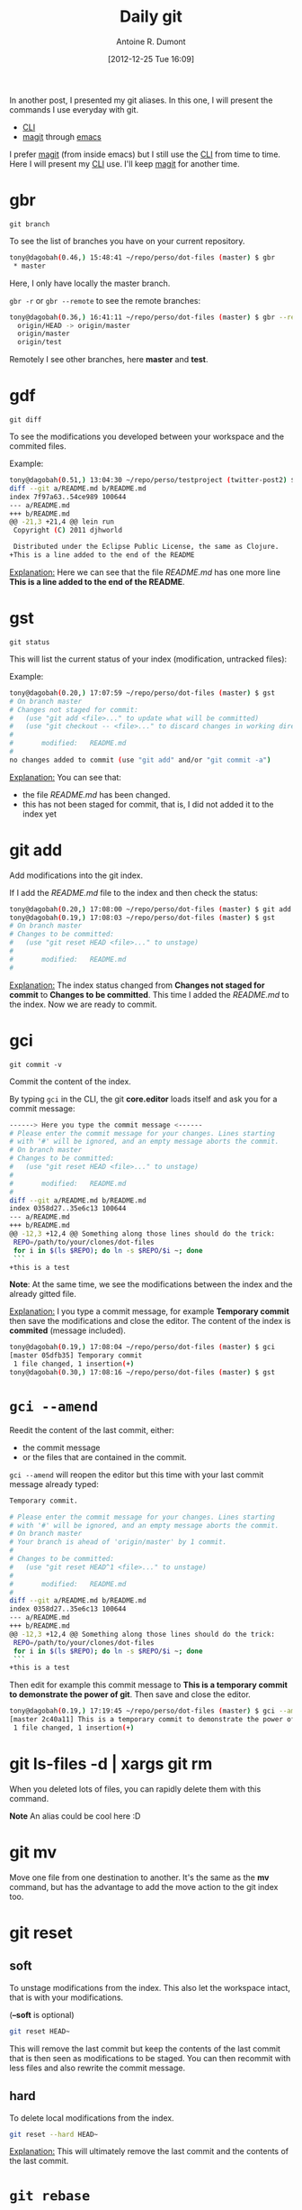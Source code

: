 #+BLOG: tony-blog
#+POSTID: 675
#+DATE: [2012-12-25 Tue 16:09]
#+TITLE: Daily git
#+AUTHOR: Antoine R. Dumont
#+OPTIONS:
#+TAGS: emacs, git, aliases
#+CATEGORY: emacs, git
#+DESCRIPTION: How do i use git every day
#+STARTUP: indent
#+STARTUP: hidestars

In another post, I presented my git aliases.
In this one, I will present the commands I use everyday with git.
- [[http://en.wikipedia.org/wiki/Command-line_interface][CLI]]
- [[http://philjackson.github.com/magit/magit.html][magit]] through [[http://www.gnu.org/s/emacs/][emacs]]

I prefer [[http://philjackson.github.com/magit/magit.html][magit]] (from inside emacs) but I still use the [[http://en.wikipedia.org/wiki/Command-line_interface][CLI]] from time to time.
Here I will present my [[http://en.wikipedia.org/wiki/Command-line_interface][CLI]] use.
I'll keep [[http://philjackson.github.com/magit/magit.html][magit]] for another time.

* gbr
=git branch=

To see the list of branches you have on your current repository.

#+BEGIN_SRC sh
tony@dagobah(0.46,) 15:48:41 ~/repo/perso/dot-files (master) $ gbr
 * master
#+END_SRC
Here, I only have locally the master branch.

=gbr -r= or =gbr --remote= to see the remote branches:
#+BEGIN_SRC sh
tony@dagobah(0.36,) 16:41:11 ~/repo/perso/dot-files (master) $ gbr --remote
  origin/HEAD -> origin/master
  origin/master
  origin/test
#+END_SRC
Remotely I see other branches, here *master* and *test*.

* gdf
=git diff=

To see the modifications you developed between your workspace and the commited files.

Example:
#+BEGIN_SRC sh
tony@dagobah(0.51,) 13:04:30 ~/repo/perso/testproject (twitter-post2) $ gdf
diff --git a/README.md b/README.md
index 7f97a63..54ce989 100644
--- a/README.md
+++ b/README.md
@@ -21,3 +21,4 @@ lein run
 Copyright (C) 2011 djhworld

 Distributed under the Eclipse Public License, the same as Clojure.
+This is a line added to the end of the README
#+END_SRC

_Explanation:_
Here we can see that the file /README.md/ has one more line *This is a line added to the end of the README*.

* gst
=git status=

This will list the current status of your index (modification, untracked files):

Example:
#+BEGIN_SRC sh
tony@dagobah(0.20,) 17:07:59 ~/repo/perso/dot-files (master) $ gst
# On branch master
# Changes not staged for commit:
#   (use "git add <file>..." to update what will be committed)
#   (use "git checkout -- <file>..." to discard changes in working directory)
#
#       modified:   README.md
#
no changes added to commit (use "git add" and/or "git commit -a")
#+END_SRC

_Explanation:_
You can see that:
- the file /README.md/ has been changed.
- this has not been staged for commit, that is, I did not added it to the index yet

* git add
Add modifications into the git index.

If I add the /README.md/ file to the index and then check the status:
#+BEGIN_SRC sh
tony@dagobah(0.20,) 17:08:00 ~/repo/perso/dot-files (master) $ git add README.md
tony@dagobah(0.19,) 17:08:03 ~/repo/perso/dot-files (master) $ gst
# On branch master
# Changes to be committed:
#   (use "git reset HEAD <file>..." to unstage)
#
#       modified:   README.md
#
#+END_SRC
_Explanation:_
The index status changed from *Changes not staged for commit* to *Changes to be committed*.
This time I added the /README.md/ to the index.
Now we are ready to commit.

* gci
=git commit -v=

Commit the content of the index.

By typing =gci= in the CLI, the git *core.editor* loads itself and ask you for a commit message:
#+BEGIN_SRC sh
------> Here you type the commit message <------
# Please enter the commit message for your changes. Lines starting
# with '#' will be ignored, and an empty message aborts the commit.
# On branch master
# Changes to be committed:
#   (use "git reset HEAD <file>..." to unstage)
#
#       modified:   README.md
#
diff --git a/README.md b/README.md
index 0358d27..35e6c13 100644
--- a/README.md
+++ b/README.md
@@ -12,3 +12,4 @@ Something along those lines should do the trick:
 REPO=/path/to/your/clones/dot-files
 for i in $(ls $REPO); do ln -s $REPO/$i ~; done
 ```
+this is a test
#+END_SRC
*Note*:
At the same time, we see the modifications between the index and the already gitted file.

_Explanation:_
I you type a commit message, for example *Temporary commit* then save the modifications and close the editor.
The content of the index is *commited* (message included).

#+BEGIN_SRC sh
tony@dagobah(0.19,) 17:08:04 ~/repo/perso/dot-files (master) $ gci
[master 05dfb35] Temporary commit
 1 file changed, 1 insertion(+)
tony@dagobah(0.30,) 17:08:16 ~/repo/perso/dot-files (master) $ gst
#+END_SRC

* =gci --amend=
Reedit the content of the last commit, either:
- the commit message
- or the files that are contained in the commit.

=gci --amend= will reopen the editor but this time with your last commit message already typed:
#+BEGIN_SRC sh
Temporary commit.

# Please enter the commit message for your changes. Lines starting
# with '#' will be ignored, and an empty message aborts the commit.
# On branch master
# Your branch is ahead of 'origin/master' by 1 commit.
#
# Changes to be committed:
#   (use "git reset HEAD^1 <file>..." to unstage)
#
#       modified:   README.md
#
diff --git a/README.md b/README.md
index 0358d27..35e6c13 100644
--- a/README.md
+++ b/README.md
@@ -12,3 +12,4 @@ Something along those lines should do the trick:
 REPO=/path/to/your/clones/dot-files
 for i in $(ls $REPO); do ln -s $REPO/$i ~; done
 ```
+this is a test
#+END_SRC

Then edit for example this commit message to *This is a temporary commit to demonstrate the power of git*.
Then save and close the editor.

#+BEGIN_SRC sh
tony@dagobah(0.19,) 17:19:45 ~/repo/perso/dot-files (master) $ gci --amend
[master 2c40a11] This is a temporary commit to demonstrate the power of git.
 1 file changed, 1 insertion(+)
#+END_SRC

* git ls-files -d | xargs git rm
When you deleted lots of files, you can rapidly delete them with this command.

*Note* An alias could be cool here :D

* git mv
Move one file from one destination to another.
It's the same as the *mv* command, but has the advantage to add the move action to the git index too.

* git reset
** soft
To unstage modifications from the index.
This also let the workspace intact, that is with your modifications.

(*--soft* is optional)
#+BEGIN_SRC sh
git reset HEAD~
#+END_SRC

This will remove the last commit but keep the contents of the last commit that is then seen as modifications to be staged.
You can then recommit with less files and also rewrite the commit message.

** hard
To delete local modifications from the index.

#+BEGIN_SRC sh
git reset --hard HEAD~
#+END_SRC
_Explanation:_
This will ultimately remove the last commit and the contents of the last commit.

* =git rebase=

When the remote branch has diverged with your local branch and you don't want to use merge.
You can use rebase instead.

This has the advantage of replaying all your commits from your current branch one at a time.
Thus, if you have conflicts, you can solve them one at a time!

It's kind of cool to be able to focus only on one conflict.

* =git rebase -i=
Also named interactive rebase. This is another awesome git functionality.
This command permits you to rewrite your commits.

Once you are done developing the functionality you were aiming to do.
You can [[http://gitready.com/advanced/2009/02/10/squashing-commits-with-rebase.html][squash your commits together]], remove some (if rendered useless), reedit the commit messages (to more appropriate ones), etc...
At the end of it, your history is rewritten and is more straight-forward for others to see.

*Note*
Beware, that with rewriting history has limits.
Typically, do not rewrite your history if the branch is remote and used by others.

* =git blame=
Just use to see by whom the modifications have been done.
Thus engaging in a discussion to help understand the code they have done.

In my *dot-files* repository, if I =git blame .stumpwmrc=, I have the following starting output:

#+BEGIN_SRC sh
894dc3ac (Denis                   2011-06-19 23:43:16 +0200   1) ;; Hey, Emacs! This is a -*- lisp -*- file!
894dc3ac (Denis                   2011-06-19 23:43:16 +0200   2)
1d5aaa86 (Denis Labaye            2011-07-01 10:59:05 +0200   3) (setf *frame-number-map* "abcdefghijklmnopqrst")
894dc3ac (Denis                   2011-06-19 23:43:16 +0200   4)
1d5aaa86 (Denis Labaye            2011-07-01 10:59:05 +0200   5) (setf *window-format* "%m%n%s nm=%50t cl=%c id=%i")
894dc3ac (Denis                   2011-06-19 23:43:16 +0200   6)
e084e02b (Antoine Romain Dumont   2011-07-31 20:17:51 +0200   7) ;;(run-commands "restore-from-file ~/.stumpwm.screendump")
894dc3ac (Denis                   2011-06-19 23:43:16 +0200   8)
3be82213 (Antoine R. Dumont       2012-08-12 14:44:30 +0200   9) (defcommand terminal () ()
2b4ea20d (Antoine Romain Dumont   2011-07-31 18:10:24 +0200  10)   "run an xterm instance or switch to it, if it is already running."
3be82213 (Antoine R. Dumont       2012-08-12 14:44:30 +0200  11)   (run-or-raise "gnome-terminal --title=xterm1 --hide-menubar" '(:class "Gnome-terminal")))
3be82213 (Antoine R. Dumont       2012-08-12 14:44:30 +0200  12) (define-key *root-map* (kbd "x") "terminal")
e9912dae (Antoine Romain Dumont   2011-07-16 17:36:10 +0200  13)
e5a5ce33 (Antoine R. Dumont       2012-12-18 04:18:50 +0100  14) (defcommand ssh-add-identities () ()
e5a5ce33 (Antoine R. Dumont       2012-12-18 04:18:50 +0100  15)   "Add the identities present in ~/.ssh-agent-identities script."
58299192 (Antoine R. Dumont       2012-08-12 19:22:08 +0200  16)   (run-shell-command "~/bin/ssh/ssh-add.sh"))

#+END_SRC

Then we can see that for each line which developer touched it lastly.
As an example, I can ask Denis what the =(setf *frame-number-map* "abcdefghijklmnopqrst")= is all about :D.
* gco
Just to move myself to the branch I want or creating a new one:
** Move
#+BEGIN_SRC sh
gco branch-i-want
#+END_SRC

** Create
#+BEGIN_SRC sh
gco -b new-branch
#+END_SRC
